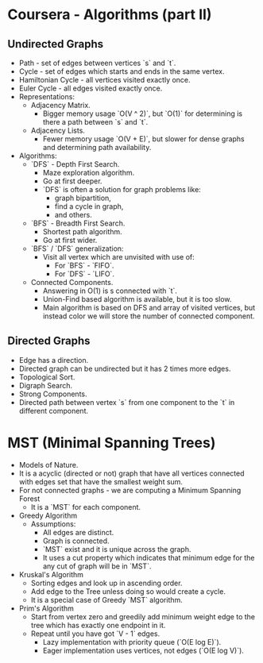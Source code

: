 * Coursera - Algorithms (part II)

** Undirected Graphs

- Path - set of edges between vertices `s` and `t`.
- Cycle - set of edges which starts and ends in the same vertex.
- Hamiltonian Cycle - all vertices visited exactly once.
- Euler Cycle - all edges visited exactly once.
- Representations:
  - Adjacency Matrix.
    - Bigger memory usage `O(V ^ 2)`, but `O(1)` for determining is
      there a path between `s` and `t`.
  - Adjacency Lists.
    - Fewer memory usage `O(V + E)`, but slower for dense graphs and
      determining path availability.
- Algorithms:
  - `DFS` - Depth First Search.
    - Maze exploration algorithm.
    - Go at first deeper.
    - `DFS` is often a solution for graph problems like:
      - graph bipartition,
      - find a cycle in graph,
      - and others.
  - `BFS` - Breadth First Search.
    - Shortest path algorithm.
    - Go at first wider.
  - `BFS` / `DFS` generalization:
    - Visit all vertex which are unvisited with use of:
      - For `BFS` - `FIFO`.
      - For `DFS` - `LIFO`.
  - Connected Components.
    - Answering in O(1) is s connected with `t`.
    - Union-Find based algorithm is available, but it is too slow.
    - Main algorithm is based on DFS and array of visited vertices,
      but instead color we will store the number of connected component.

** Directed Graphs

- Edge has a direction.
- Directed graph can be undirected but it has 2 times more edges.
- Topological Sort.
- Digraph Search.
- Strong Components.
- Directed path between vertex `s` from one component to the `t` in different
  component.

* MST (Minimal Spanning Trees)

- Models of Nature.
- It is a acyclic (directed or not) graph that have all vertices connected with
  edges set that have the smallest weight sum.
- For not connected graphs - we are computing a Minimum Spanning Forest
  - It is a `MST` for each component.
- Greedy Algorithm
  - Assumptions:
    - All edges are distinct.
    - Graph is connected.
    - `MST` exist and it is unique across the graph.
    - It uses a cut property which indicates that minimum edge
      for the any cut of graph will be in `MST`.
- Kruskal's Algorithm
  - Sorting edges and look up in ascending order.
  - Add edge to the Tree unless doing so would create a cycle.
  - It is a special case of Greedy `MST` algorithm.
- Prim's Algorithm
  - Start from vertex zero and greedily add minimum weight edge to
    the tree which has exactly one endpoint in it.
  - Repeat until you have got `V - 1` edges.
    - Lazy implementation with priority queue (`O(E log E)`).
    - Eager implementation uses vertices, not edges (`O(E log V)`).
